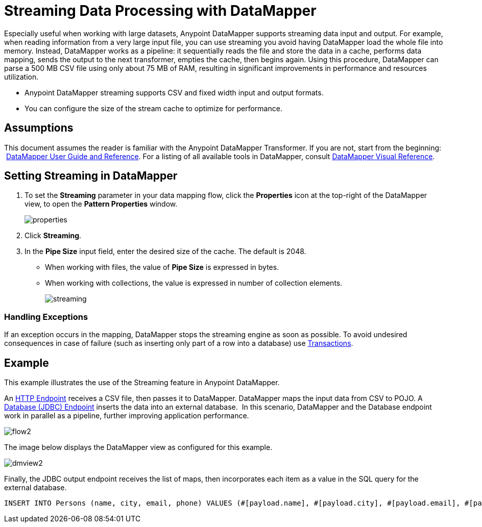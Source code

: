 = Streaming Data Processing with DataMapper

Especially useful when working with large datasets, Anypoint DataMapper supports streaming data input and output. For example, when reading information from a very large input file, you can use streaming you avoid having DataMapper load the whole file into memory. Instead, DataMapper works as a pipeline: it sequentially reads the file and store the data in a cache, performs data mapping, sends the output to the next transformer, empties the cache, then begins again. Using this procedure, DataMapper can parse a 500 MB CSV file using only about 75 MB of RAM, resulting in significant improvements in performance and resources utilization.

* Anypoint DataMapper streaming supports CSV and fixed width input and output formats.
* You can configure the size of the stream cache to optimize for performance.

== Assumptions

This document assumes the reader is familiar with the Anypoint DataMapper Transformer. If you are not, start from the beginning:  link:/docs/display/34X/Datamapper+User+Guide+and+Reference[DataMapper User Guide and Reference]. For a listing of all available tools in DataMapper, consult link:/docs/display/34X/DataMapper+Visual+Reference[DataMapper Visual Reference].


== Setting Streaming in DataMapper

. To set the *Streaming* parameter in your data mapping flow, click the *Properties* icon at the top-right of the DataMapper view, to open the *Pattern Properties* window. 
+
image:properties.png[properties]

. Click *Streaming*.
. In the *Pipe Size* input field, enter the desired size of the cache. The default is 2048.
* When working with files, the value of *Pipe Size* is expressed in bytes. 
* When working with collections, the value is expressed in number of collection elements.
+
image:streaming.png[streaming]

=== Handling Exceptions

If an exception occurs in the mapping, DataMapper stops the streaming engine as soon as possible. To avoid undesired consequences in case of failure (such as inserting only part of a row into a database) use link:/docs/display/34X/Transactions+Configuration+Reference[Transactions].

== Example

This example illustrates the use of the Streaming feature in Anypoint DataMapper.

An link:/docs/display/34X/HTTP+Endpoint+Reference[HTTP Endpoint] receives a CSV file, then passes it to DataMapper. DataMapper maps the input data from CSV to POJO. A link:/docs/display/34X/Database+%28JDBC%29+Endpoint+Reference[Database (JDBC) Endpoint] inserts the data into an external database.  In this scenario, DataMapper and the Database endpoint work in parallel as a pipeline, further improving application performance.

image:flow2.png[flow2]

The image below displays the DataMapper view as configured for this example.

image:dmview2.png[dmview2]

Finally, the JDBC output endpoint receives the list of maps, then incorporates each item as a value in the SQL query for the external database.

[source]
----
INSERT INTO Persons (name, city, email, phone) VALUES (#[payload.name], #[payload.city], #[payload.email], #[payload.phone])
----
